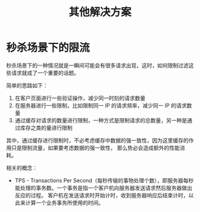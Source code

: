 #+TITLE:      其他解决方案

* 目录                                                    :TOC_4_gh:noexport:
- [[#秒杀场景下的限流][秒杀场景下的限流]]

* 秒杀场景下的限流
  秒杀场景下的一种情况就是一瞬间可能会有很多请求出现，这时，如何限制过滤这些请求就成了一个重要的话题。

  简单的思路如下：
  1. 在客户页面进行一些验证操作，减少同一时刻的请求数量
  2. 在服务器进行一些限制，比如限制同一 IP 的请求频率，减少同一 IP 的请求数量
  3. 通过缓存对请求的数量进行限制，一种方式是限制请求的总数量，另一种是通过库存之类的量进行限制

  其中，通过缓存进行限制时，不必考虑缓存中数据的强一致性，因为这里缓存的作用只是限制流量，如果要考虑数据的强一致性，
  那么势必会造成额外的性能消耗。

  相关的概念：
  + TPS - Transactions Per Second（每秒传输的事物处理个数），即服务器每秒能处理的事务数。一个事务是指一个客户机向服务器发送请求然后服务器做出反应的过程。
    客户机在发送请求时开始计时，收到服务器响应后结束计时，以此来计算一个业务事务所使用的时间。
  
